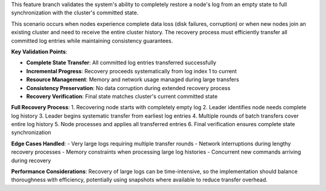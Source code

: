 This feature branch validates the system's ability to completely restore a node's log from an empty state to full synchronization with the cluster's committed state.

This scenario occurs when nodes experience complete data loss (disk failures, corruption) or when new nodes join an existing cluster and need to receive the entire cluster history. The recovery process must efficiently transfer all committed log entries while maintaining consistency guarantees.

**Key Validation Points**:

- **Complete State Transfer**: All committed log entries transferred successfully
- **Incremental Progress**: Recovery proceeds systematically from log index 1 to current
- **Resource Management**: Memory and network usage managed during large transfers
- **Consistency Preservation**: No data corruption during extended recovery process
- **Recovery Verification**: Final state matches cluster's current committed state

**Full Recovery Process**:
1. Recovering node starts with completely empty log
2. Leader identifies node needs complete log history
3. Leader begins systematic transfer from earliest log entries
4. Multiple rounds of batch transfers cover entire log history
5. Node processes and applies all transferred entries
6. Final verification ensures complete state synchronization

**Edge Cases Handled**:
- Very large logs requiring multiple transfer rounds
- Network interruptions during lengthy recovery processes
- Memory constraints when processing large log histories
- Concurrent new commands arriving during recovery

**Performance Considerations**:
Recovery of large logs can be time-intensive, so the implementation should balance thoroughness with efficiency, potentially using snapshots where available to reduce transfer overhead.